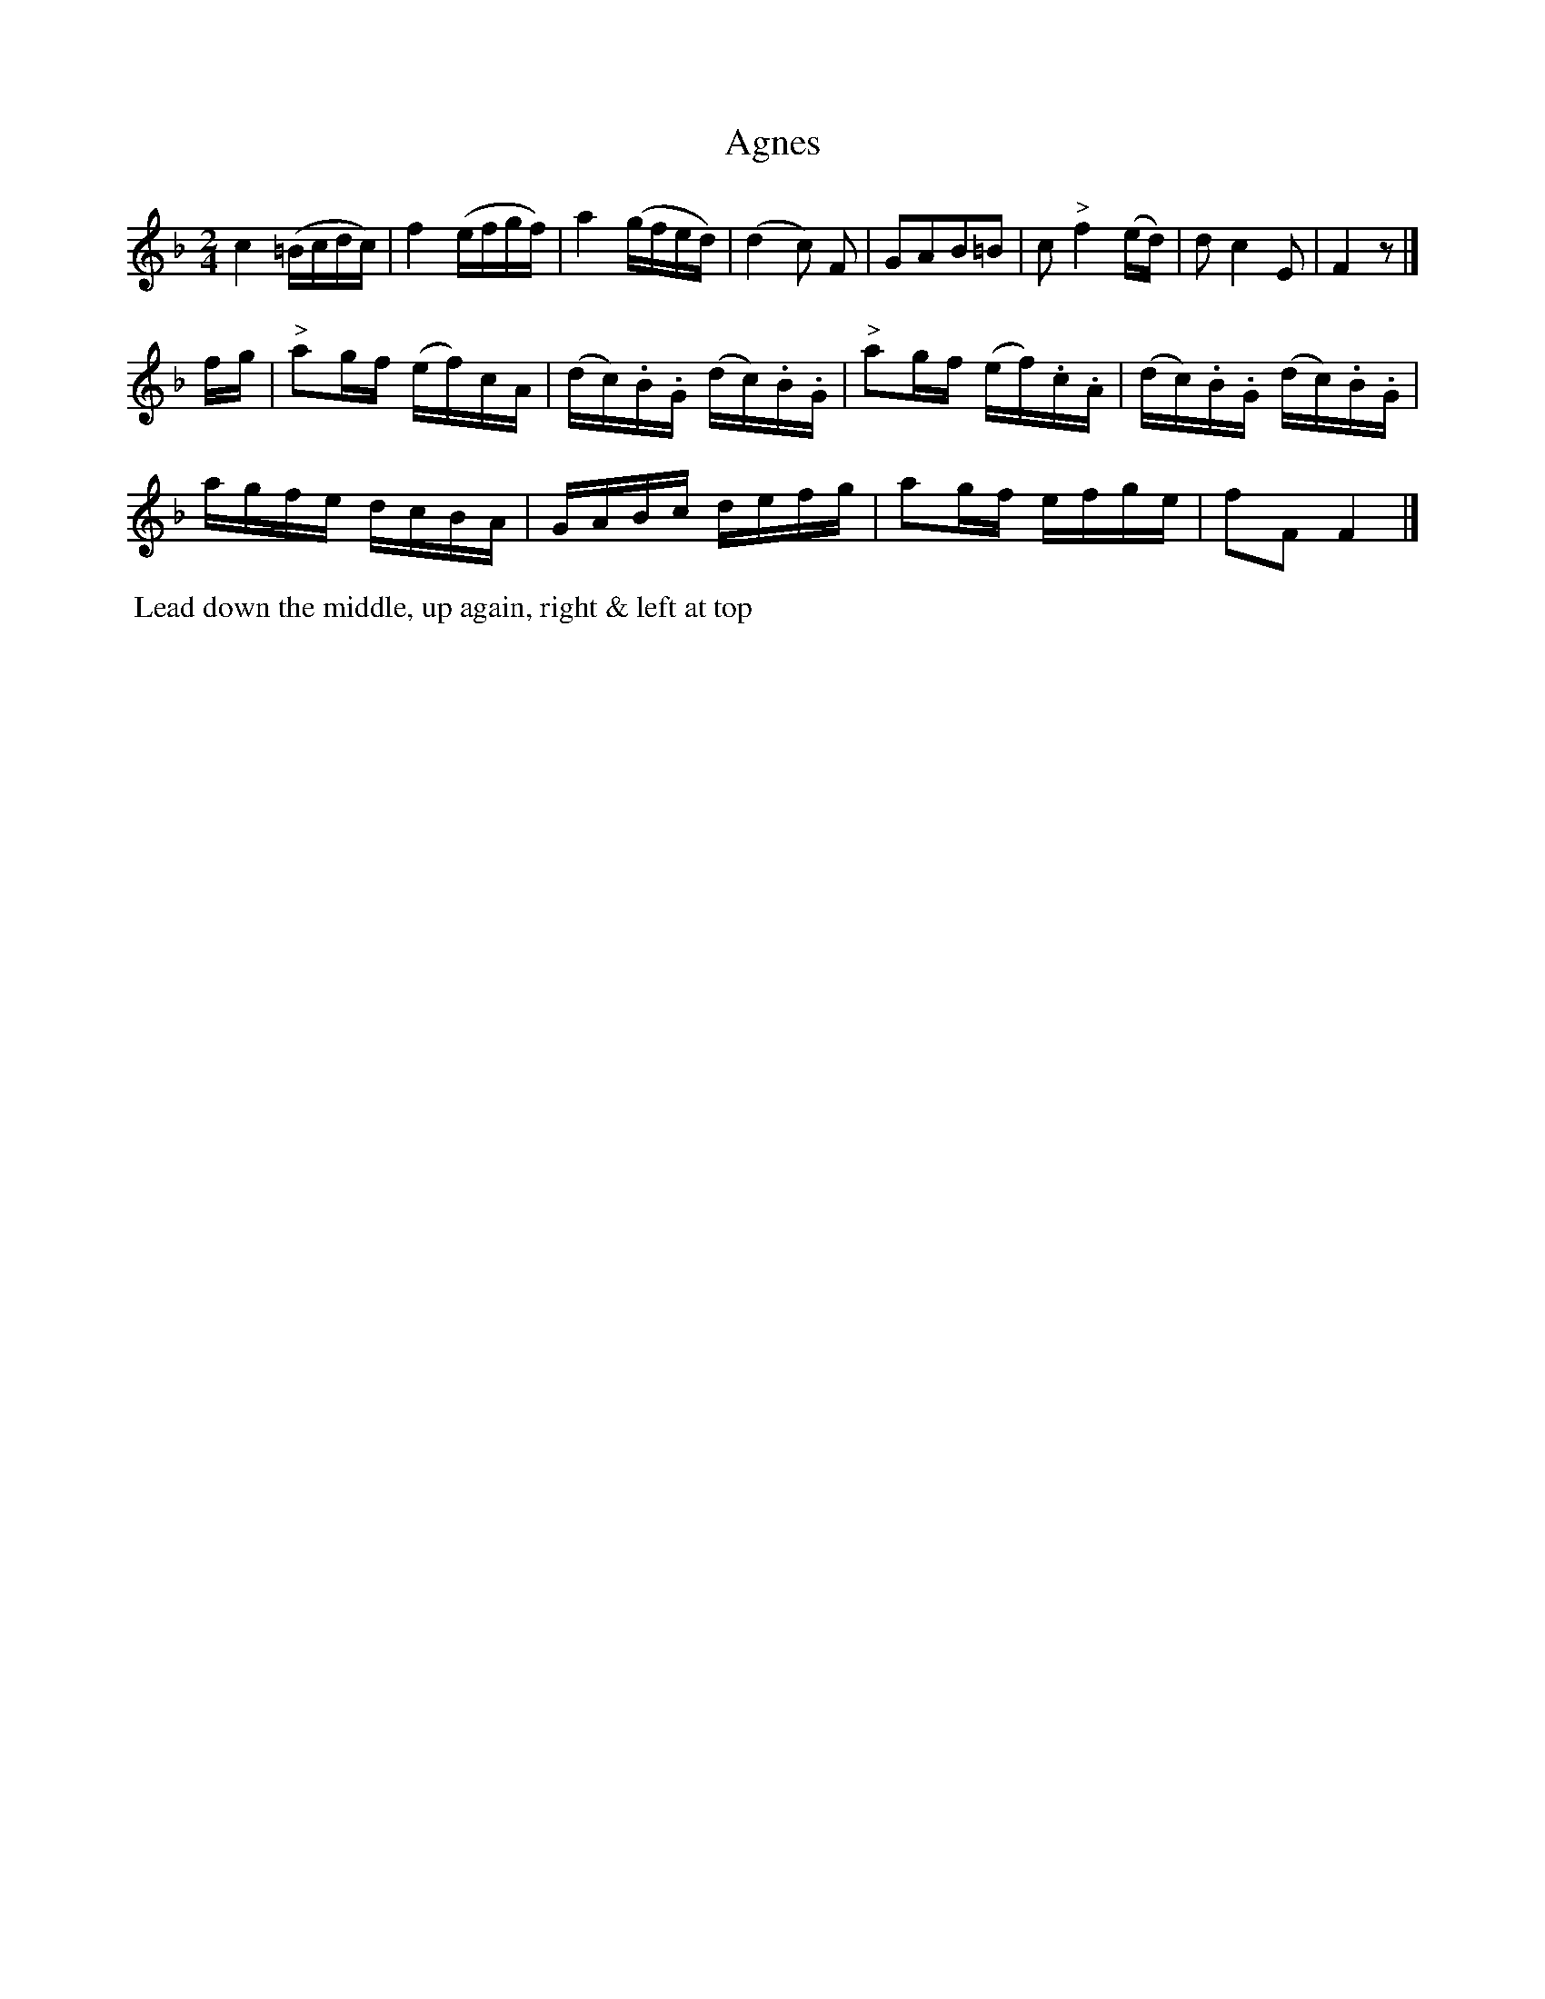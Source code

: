 X:2
T:Agnes
B:Goulding and d'Almaine's Twenty-four Country Dances For the year 1826.
L:1/16
M:2/4
U:l = !accent!
U:w = !wedge!
N:Part of 'Leise leise fromme weise' from Der Freischuet
Z:Richard Robinson <URL:http://www.qualmograph.org.uk/contact.html>
F:http://richardrobinson.tunebook.org.uk/Tune/3546
K:F
% - - - - - - - - - - - - - - - - - - - - - - - - -
c4 (=Bcdc) | f4 (efgf) | a4 (gfed) | (d4 c2) F2 |\
G2A2B2=B2 | c2 "^>"f4 (ed) | d2c4 E2 | F4 z2|]
fg |\
"^>"a2gf (ef)cA | (dc).B.G (dc).B.G | \
"^>"a2gf (ef).c.A | (dc).B.G (dc).B.G |
agfe dcBA | GABc defg | a2gf efge | f2F2 F4 |]
% - - - - - - - - - - - - - - - - - - - - - - - - -
%%begintext align
%% Lead down the middle, up again, right & left at top
%%endtext
